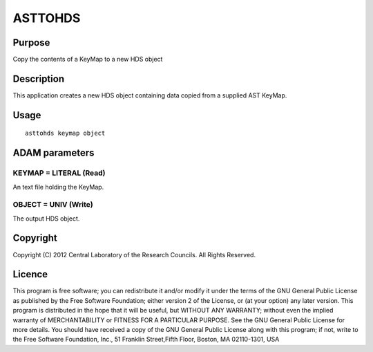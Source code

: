 

ASTTOHDS
========


Purpose
~~~~~~~
Copy the contents of a KeyMap to a new HDS object


Description
~~~~~~~~~~~
This application creates a new HDS object containing data copied from
a supplied AST KeyMap.


Usage
~~~~~


::

    
       asttohds keymap object
       



ADAM parameters
~~~~~~~~~~~~~~~



KEYMAP = LITERAL (Read)
```````````````````````
An text file holding the KeyMap.



OBJECT = UNIV (Write)
`````````````````````
The output HDS object.



Copyright
~~~~~~~~~
Copyright (C) 2012 Central Laboratory of the Research Councils. All
Rights Reserved.


Licence
~~~~~~~
This program is free software; you can redistribute it and/or modify
it under the terms of the GNU General Public License as published by
the Free Software Foundation; either version 2 of the License, or (at
your option) any later version.
This program is distributed in the hope that it will be useful, but
WITHOUT ANY WARRANTY; without even the implied warranty of
MERCHANTABILITY or FITNESS FOR A PARTICULAR PURPOSE. See the GNU
General Public License for more details.
You should have received a copy of the GNU General Public License
along with this program; if not, write to the Free Software
Foundation, Inc., 51 Franklin Street,Fifth Floor, Boston, MA
02110-1301, USA


